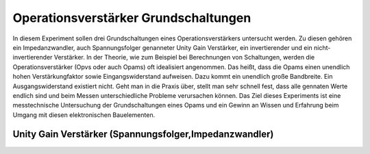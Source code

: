 Operationsverstärker Grundschaltungen
=====================================

In diesem Experiment sollen drei Grundschaltungen eines Operationsverstärkers untersucht werden.
Zu diesen gehören ein Impedanzwandler, auch Spannungsfolger genanneter Unity Gain Verstärker, ein invertierender
und ein nicht-invertierender Verstärker.
In der Theorie, wie zum Beispiel bei Berechnungen von Schaltungen, werden die Operationsverstärker (Opvs oder auch Opams)
oft idealisiert angenommen. Das heißt, dass die Opams einen unendlich hohen Verstärkungfaktor sowie Eingangswiderstand aufweisen.
Dazu kommt ein unendlich große Bandbreite. Ein Ausgangswiderstand existiert nicht. Geht man in die Praxis über, stellt man sehr schnell fest, dass alle gennaten Werte endlich sind und beim Messen unterschiedliche Probleme verursachen können.
Das Ziel dieses Experiments ist eine messtechnische Untersuchung der Grundschaltungen eines Opams und ein Gewinn an Wissen und Erfahrung beim Umgang mit diesen elektronischen Bauelementen.


Unity Gain Verstärker (Spannungsfolger,Impedanzwandler)
-------------------------------------------------------


